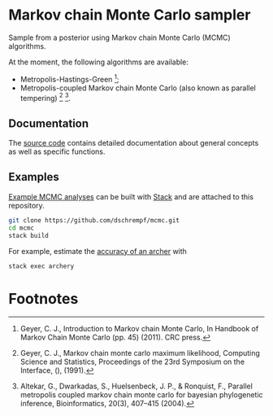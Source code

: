 * Markov chain Monte Carlo sampler

#+html: <p align="center"><img src="https://travis-ci.org/dschrempf/mcmc.svg?branch=master"/></p>

Sample from a posterior using Markov chain Monte Carlo (MCMC) algorithms.

At the moment, the following algorithms are available:
- Metropolis-Hastings-Green [fn:1];
- Metropolis-coupled Markov chain Monte Carlo (also known as parallel
  tempering) [fn:2] [fn:3].

** Documentation
The [[https://hackage.haskell.org/package/mcmc][source code]] contains detailed documentation about general concepts as well
as specific functions.

** Examples
[[https://github.com/dschrempf/mcmc/tree/master/mcmc-examples][Example MCMC analyses]] can be built with [[https://docs.haskellstack.org/en/stable/README/][Stack]] and are attached to this
repository.
#+name: Build
#+begin_src sh :exports code :results none
git clone https://github.com/dschrempf/mcmc.git
cd mcmc
stack build
#+end_src

For example, estimate the [[https://github.com/dschrempf/mcmc/blob/master/mcmc-examples/Archery/Archery.hs][accuracy of an archer]] with
#+name: Archery
#+begin_src sh :exports code :results none
stack exec archery
#+end_src

** Ideas                                                             :noexport:

*** Marginal likelihood
E.g., stepping stone (see RevBayes).

*** Proposals on tree topologies.
- NNI.
- Narrow. What is this? See RevBayes.
- FNPR (same here).

General questions: How do we handle changing topologies? Then, the node paths
change, and everything is messed up.

* Footnotes

[fn:3] Altekar, G., Dwarkadas, S., Huelsenbeck, J. P., & Ronquist, F., Parallel
metropolis coupled markov chain monte carlo for bayesian phylogenetic inference,
Bioinformatics, 20(3), 407–415 (2004).

[fn:2] Geyer, C. J., Markov chain monte carlo maximum likelihood, Computing
  Science and Statistics, Proceedings of the 23rd Symposium on the Interface,
  (), (1991).

[fn:1] Geyer, C. J., Introduction to Markov chain Monte Carlo, In Handbook of
  Markov Chain Monte Carlo (pp. 45) (2011). CRC press.
